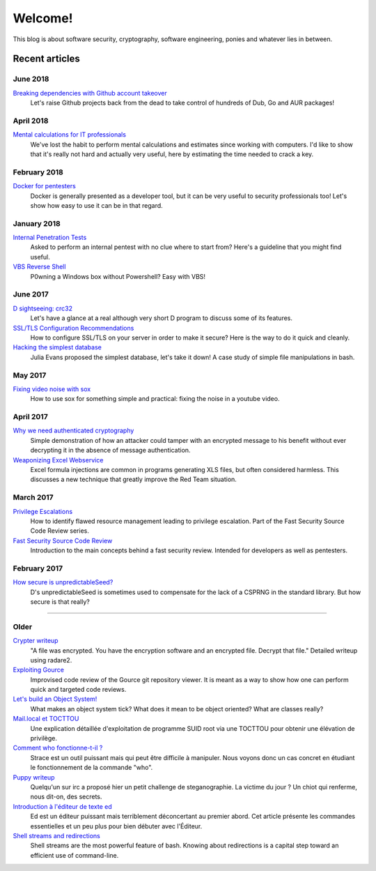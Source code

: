 ========
Welcome!
========

This blog is about software security, cryptography, software engineering,
ponies and whatever lies in between.

Recent articles
===============

June 2018
---------

`Breaking dependencies with Github account takeover <article/github_account_takeover.html>`_
    Let's raise Github projects back from the dead to take control of
    hundreds of Dub, Go and AUR packages!

April 2018
----------

`Mental calculations for IT professionals <article/mental_calculations.html>`_
    We've lost the habit to perform mental calculations and estimates since
    working with computers. I'd like to show that it's really not hard and
    actually very useful, here by estimating the time needed to crack a key.

February 2018
-------------

`Docker for pentesters <article/docker_pentesters.html>`_
    Docker is generally presented as a developer tool, but it can be very
    useful to security professionals too! Let's show how easy to use it can
    be in that regard.

January 2018
------------

`Internal Penetration Tests <article/internal_penetration_tests.html>`_
    Asked to perform an internal pentest with no clue where to start from?
    Here's a guideline that you might find useful.

`VBS Reverse Shell <article/vbs_reverse_shell.html>`_
    P0wning a Windows box without Powershell? Easy with VBS!

June 2017
---------

`D sightseeing: crc32 <article/d_sightseeing_crc32.html>`_
    Let's have a glance at a real although very short D program to discuss
    some of its features.

`SSL/TLS Configuration Recommendations <article/ssl_tls_recommendations.html>`_
    How to configure SSL/TLS on your server in order to make it secure? Here
    is the way to do it quick and cleanly.

`Hacking the simplest database <article/hacking_simplest_database.html>`_
    Julia Evans proposed the simplest database, let's take it down! A case
    study of simple file manipulations in bash.

May 2017
--------

`Fixing video noise with sox <article/fix_video_noise_sox.html>`_
    How to use sox for something simple and practical: fixing the noise in a
    youtube video.

April 2017
----------

`Why we need authenticated cryptography <article/demo_bank.html>`_
    Simple demonstration of how an attacker could tamper with an encrypted
    message to his benefit without ever decrypting it in the absence of
    message authentication.

`Weaponizing Excel Webservice <article/excel_webservice.html>`_
    Excel formula injections are common in programs generating XLS files, but
    often considered harmless. This discusses a new technique that greatly
    improve the Red Team situation.

March 2017
----------

`Privilege Escalations <article/scr_privesc.html>`_
    How to identify flawed resource management leading to privilege
    escalation. Part of the Fast Security Source Code Review series.

`Fast Security Source Code Review <article/source_code_review.html>`_
    Introduction to the main concepts behind a fast security review.
    Intended for developers as well as pentesters.

February 2017
-------------

`How secure is unpredictableSeed? <article/unpredictableSeed.html>`_
    D's unpredictableSeed is sometimes used to compensate for the lack of a
    CSPRNG in the standard library. But how secure is that really?

________________________________________________________________________________

Older
-----

`Crypter writeup <article/crypter_writeup.html>`_
    "A file was encrypted. You have the encryption software and an encrypted
    file. Decrypt that file." Detailed writeup using radare2.

`Exploiting Gource <article/exploiting_gource.html>`_
    Improvised code review of the Gource git repository viewer. It is meant
    as a way to show how one can perform quick and targeted code reviews.

`Let's build an Object System! <article/object_system.html>`_
    What makes an object system tick? What does it mean to be object
    oriented? What are classes really?

`Mail.local et TOCTTOU <article/mail_local_tocttou.html>`_
    Une explication détaillée d'exploitation de programme SUID root via une
    TOCTTOU pour obtenir une élévation de privilège.

`Comment who fonctionne-t-il ? <article/strace_who.html>`_
    Strace est un outil puissant mais qui peut être difficile à manipuler.
    Nous voyons donc un cas concret en étudiant le fonctionnement de la
    commande "who".

`Puppy writeup <article/puppy_writeup.html>`_
    Quelqu'un sur irc a proposé hier un petit challenge de steganographie. La
    victime du jour ? Un chiot qui renferme, nous dit-on, des secrets.

`Introduction à l'éditeur de texte ed <article/introduction_ed.html>`_
    Ed est un éditeur puissant mais terriblement déconcertant au premier
    abord. Cet article présente les commandes essentielles et un peu plus
    pour bien débuter avec l'Éditeur.

`Shell streams and redirections <article/shell_streams_and_redirections.html>`_
    Shell streams are the most powerful feature of bash. Knowing about
    redirections is a capital step toward an efficient use of command-line.


